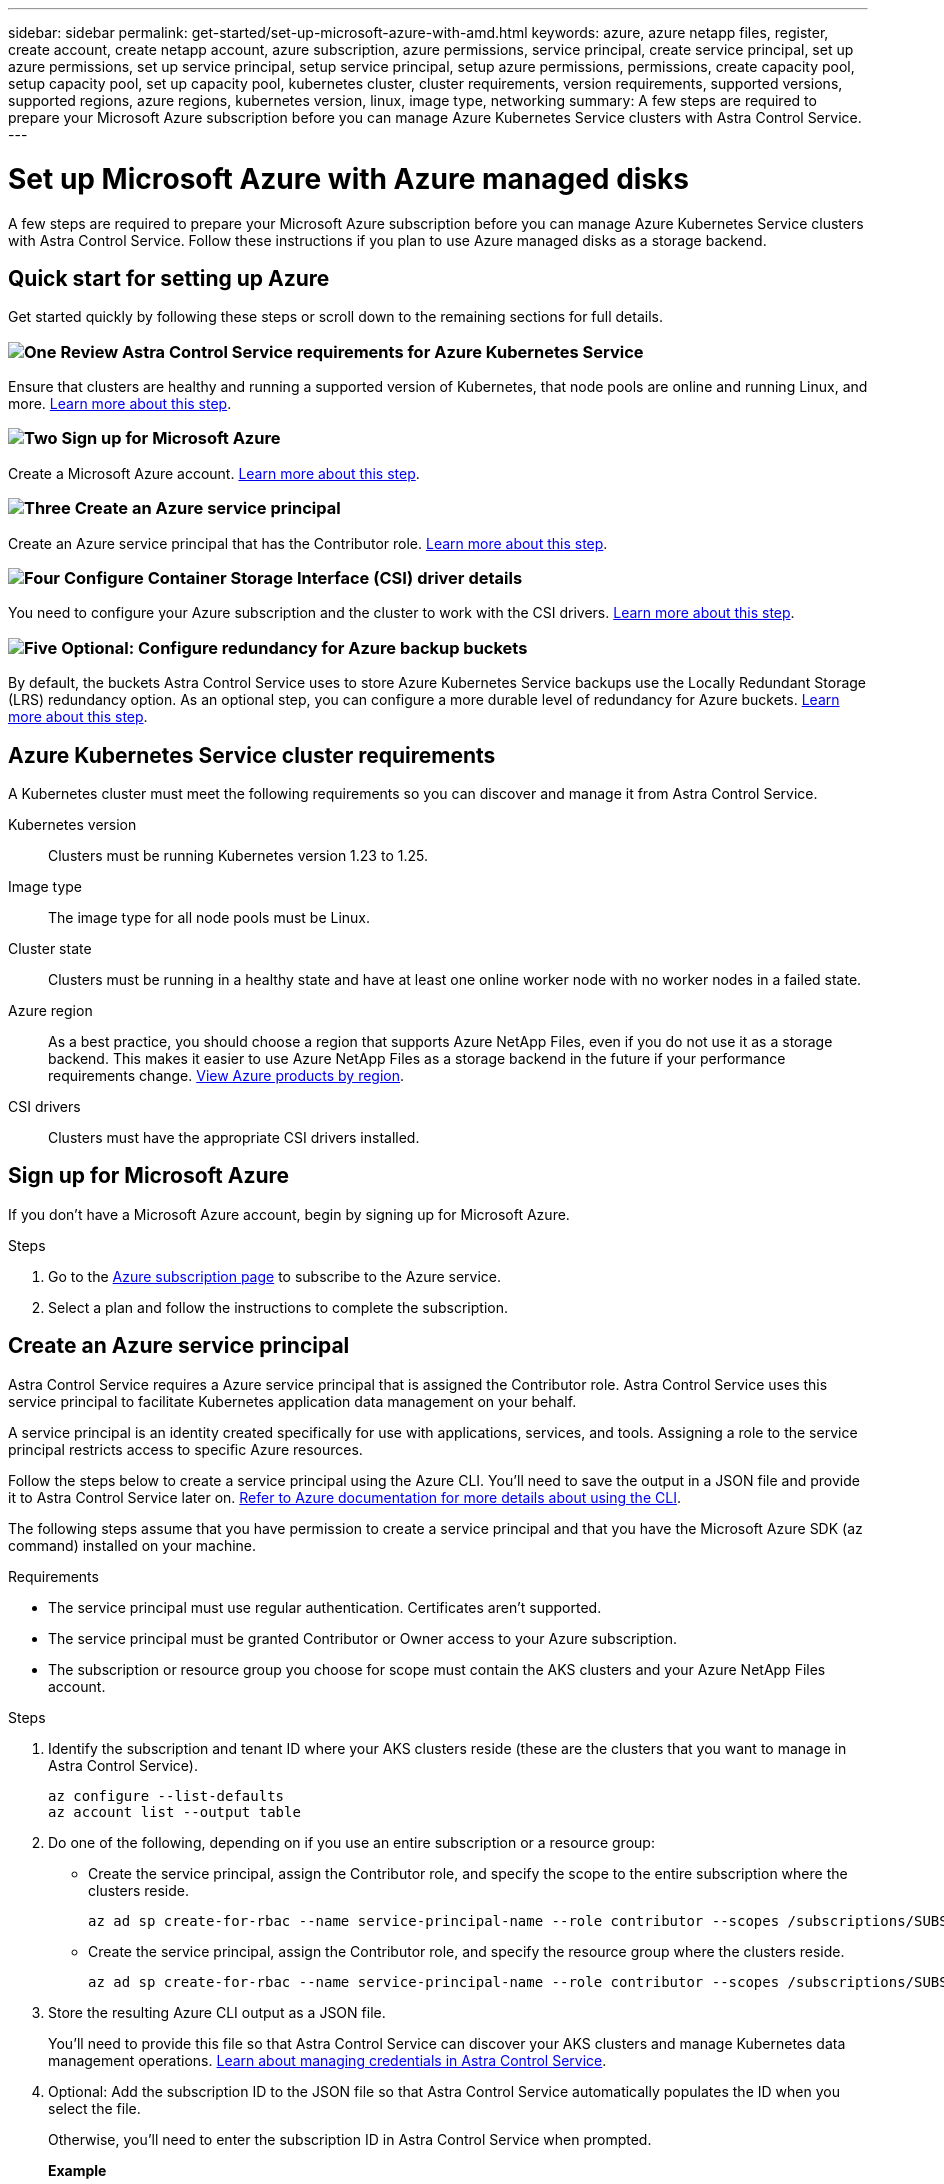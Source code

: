 ---
sidebar: sidebar
permalink: get-started/set-up-microsoft-azure-with-amd.html
keywords: azure, azure netapp files, register, create account, create netapp account, azure subscription, azure permissions, service principal, create service principal, set up azure permissions, set up service principal, setup service principal, setup azure permissions, permissions, create capacity pool, setup capacity pool, set up capacity pool, kubernetes cluster, cluster requirements, version requirements, supported versions, supported regions, azure regions, kubernetes version, linux, image type, networking
summary: A few steps are required to prepare your Microsoft Azure subscription before you can manage Azure Kubernetes Service clusters with Astra Control Service.
---

= Set up Microsoft Azure with Azure managed disks
:hardbreaks:
:icons: font
:imagesdir: ../media/get-started/

[.lead]
A few steps are required to prepare your Microsoft Azure subscription before you can manage Azure Kubernetes Service clusters with Astra Control Service. Follow these instructions if you plan to use Azure managed disks as a storage backend.

//NOTE: Support for using Azure Managed Disks as a storage backend service is in initial preview status with this release.

== Quick start for setting up Azure

Get started quickly by following these steps or scroll down to the remaining sections for full details.

=== image:https://raw.githubusercontent.com/NetAppDocs/common/main/media/number-1.png[One] Review Astra Control Service requirements for Azure Kubernetes Service

[role="quick-margin-para"]
Ensure that clusters are healthy and running a supported version of Kubernetes, that node pools are online and running Linux, and more. <<Azure Kubernetes Service cluster requirements,Learn more about this step>>.

=== image:https://raw.githubusercontent.com/NetAppDocs/common/main/media/number-2.png[Two] Sign up for Microsoft Azure

[role="quick-margin-para"]
Create a Microsoft Azure account. <<Sign up for Microsoft Azure,Learn more about this step>>.

=== image:https://raw.githubusercontent.com/NetAppDocs/common/main/media/number-3.png[Three] Create an Azure service principal

[role="quick-margin-para"]
Create an Azure service principal that has the Contributor role. <<Create an Azure service principal,Learn more about this step>>.

=== image:https://raw.githubusercontent.com/NetAppDocs/common/main/media/number-4.png[Four] Configure Container Storage Interface (CSI) driver details

[role="quick-margin-para"]
You need to configure your Azure subscription and the cluster to work with the CSI drivers. <<Configure Container Storage Interface (CSI) driver details,Learn more about this step>>.

=== image:https://raw.githubusercontent.com/NetAppDocs/common/main/media/number-5.png[Five] Optional: Configure redundancy for Azure backup buckets

[role="quick-margin-para"]
By default, the buckets Astra Control Service uses to store Azure Kubernetes Service backups use the Locally Redundant Storage (LRS) redundancy option. As an optional step, you can configure a more durable level of redundancy for Azure buckets. <<Optional: Configure redundancy for Azure backup buckets,Learn more about this step>>.

== Azure Kubernetes Service cluster requirements

A Kubernetes cluster must meet the following requirements so you can discover and manage it from Astra Control Service.

Kubernetes version:: Clusters must be running Kubernetes version 1.23 to 1.25.

Image type:: The image type for all node pools must be Linux.

Cluster state:: Clusters must be running in a healthy state and have at least one online worker node with no worker nodes in a failed state.

Azure region:: As a best practice, you should choose a region that supports Azure NetApp Files, even if you do not use it as a storage backend. This makes it easier to use Azure NetApp Files as a storage backend in the future if your performance requirements change. https://azure.microsoft.com/en-us/global-infrastructure/services/?products=netapp[View Azure products by region^].

//Private networking:: Private networking must not be enabled on a cluster.

//External volume snapshot controller:: Clusters must have a CSI volume snapshot controller installed. This controller is installed by default starting with K8s version 1.21, but you'll need to check on clusters running versions 1.19 and 1.20. https://docs.netapp.com/us-en/trident/trident-use/vol-snapshots.html[Learn more about an external snapshot controller for on-demand volume snapshots^].

CSI drivers:: Clusters must have the appropriate CSI drivers installed.

== Sign up for Microsoft Azure
If you don't have a Microsoft Azure account, begin by signing up for Microsoft Azure.

.Steps

. Go to the https://azure.microsoft.com/en-us/free/[Azure subscription page^] to subscribe to the Azure service.
. Select a plan and follow the instructions to complete the subscription.

== Create an Azure service principal

Astra Control Service requires a Azure service principal that is assigned the Contributor role. Astra Control Service uses this service principal to facilitate Kubernetes application data management on your behalf.

A service principal is an identity created specifically for use with applications, services, and tools. Assigning a role to the service principal restricts access to specific Azure resources.

Follow the steps below to create a service principal using the Azure CLI. You'll need to save the output in a JSON file and provide it to Astra Control Service later on. https://docs.microsoft.com/en-us/cli/azure/create-an-azure-service-principal-azure-cli[Refer to Azure documentation for more details about using the CLI^].

The following steps assume that you have permission to create a service principal and that you have the Microsoft Azure SDK (az command) installed on your machine.

.Requirements

*	The service principal must use regular authentication. Certificates aren't supported.
*	The service principal must be granted Contributor or Owner access to your Azure subscription.
* The subscription or resource group you choose for scope must contain the AKS clusters and your Azure NetApp Files account.

.Steps

. Identify the subscription and tenant ID where your AKS clusters reside (these are the clusters that you want to manage in Astra Control Service).
+
[source,azureCLI]
az configure --list-defaults
az account list --output table

. Do one of the following, depending on if you use an entire subscription or a resource group:

* Create the service principal, assign the Contributor role, and specify the scope to the entire subscription where the clusters reside.
+
[source,azurecli]
az ad sp create-for-rbac --name service-principal-name --role contributor --scopes /subscriptions/SUBSCRIPTION-ID

* Create the service principal, assign the Contributor role, and specify the resource group where the clusters reside.
+
[source,azurecli]
az ad sp create-for-rbac --name service-principal-name --role contributor --scopes /subscriptions/SUBSCRIPTION-ID/resourceGroups/RESOURCE-GROUP-ID

. Store the resulting Azure CLI output as a JSON file.
+
You'll need to provide this file so that Astra Control Service can discover your AKS clusters and manage Kubernetes data management operations. link:../use/manage-credentials.html[Learn about managing credentials in Astra Control Service].

. Optional: Add the subscription ID to the JSON file so that Astra Control Service automatically populates the ID when you select the file.
+
Otherwise, you'll need to enter the subscription ID in Astra Control Service when prompted.
+
*Example*
+
[source,JSON]
{
  "appId": "0db3929a-bfb0-4c93-baee-aaf8",
  "displayName": "sp-example-dev-sandbox",
  "name": "http://sp-example-dev-sandbox",
  "password": "mypassword",
  "tenant": "011cdf6c-7512-4805-aaf8-7721afd8ca37",
  "subscriptionId": "99ce999a-8c99-99d9-a9d9-99cce99f99ad"
}

. Optional: Test your service principal. Choose from the following example commands depending on the scope your service principal uses.
+
.Subscription scope
[source,azurecli]
az login --service-principal --username APP-ID-SERVICEPRINCIPAL --password PASSWORD --tenant TENANT-ID
az group list --subscription SUBSCRIPTION-ID
az aks list --subscription SUBSCRIPTION-ID
az storage container list --account-name STORAGE-ACCOUNT-NAME
+
.Resource group scope
[source,azurecli]
az login --service-principal --username APP-ID-SERVICEPRINCIPAL --password PASSWORD --tenant TENANT-ID
az aks list --subscription SUBSCRIPTION-ID --resource-group RESOURCE-GROUP-ID

== Configure Container Storage Interface (CSI) driver details
To use Azure managed disks with Astra Control Service, you'll need to install the required CSI drivers.

//To use Azure managed disks with Astra Control Service, you'll first need to configure CSI volume snapshot capability for Kubernetes versions older than 1.21 and also install the required CSI drivers.

////
=== Install a CSI volume snapshot controller for Kubernetes 1.19
If you are using Kubernetes version 1.19, follow these instructions to install a volume snapshot controller.

.Steps

. Install volume snapshot CRDs.
+
[source,kubectl]
kubectl apply -f https://raw.githubusercontent.com/kubernetes-csi/external-snapshotter/release-3.0/client/config/crd/snapshot.storage.k8s.io_volumesnapshotclasses.yaml
kubectl apply -f https://raw.githubusercontent.com/kubernetes-csi/external-snapshotter/release-3.0/client/config/crd/snapshot.storage.k8s.io_volumesnapshotcontents.yaml
kubectl apply -f https://raw.githubusercontent.com/kubernetes-csi/external-snapshotter/release-3.0/client/config/crd/snapshot.storage.k8s.io_volumesnapshots.yaml

. Create the snapshot controller.
+
If you want the snapshot controller in a specific namespace, download and edit the following files before you apply them.
+
[source,kubectl]
kubectl apply -f https://raw.githubusercontent.com/kubernetes-csi/external-snapshotter/release-3.0/deploy/kubernetes/snapshot-controller/rbac-snapshot-controller.yaml
kubectl apply -f https://raw.githubusercontent.com/kubernetes-csi/external-snapshotter/release-3.0/deploy/kubernetes/snapshot-controller/setup-snapshot-controller.yaml

=== Install a CSI volume snapshot controller for Kubernetes 1.20
If you are using Kubernetes version 1.20, follow these instructions to install a volume snapshot controller.

.Steps

. Install volume snapshot CRDs.
+
[source,kubectl]
kubectl apply -f https://raw.githubusercontent.com/kubernetes-csi/external-snapshotter/v4.0.0/client/config/crd/snapshot.storage.k8s.io_volumesnapshotclasses.yaml
kubectl apply -f https://raw.githubusercontent.com/kubernetes-csi/external-snapshotter/v4.0.0/client/config/crd/snapshot.storage.k8s.io_volumesnapshotcontents.yaml
kubectl apply -f https://raw.githubusercontent.com/kubernetes-csi/external-snapshotter/v4.0.0/client/config/crd/snapshot.storage.k8s.io_volumesnapshots.yaml

. Create the snapshot controller.
+
If you want the snapshot controller in a specific namespace, download and edit the following files before you apply them.
+
[source,kubectl]
kubectl apply -f https://raw.githubusercontent.com/kubernetes-csi/external-snapshotter/v4.0.0/deploy/kubernetes/snapshot-controller/rbac-snapshot-controller.yaml
kubectl apply -f https://raw.githubusercontent.com/kubernetes-csi/external-snapshotter/v4.0.0/deploy/kubernetes/snapshot-controller/setup-snapshot-controller.yaml

////


=== Enable the CSI driver feature in your Azure subscription
Before you install the CSI drivers, you need to enable the CSI driver feature in your Azure subscription.

.Steps
. Open the Azure command line interface.
. Run the following command to register the driver:
+
[source,console]
----
az feature register --namespace "Microsoft.ContainerService" --name "EnableAzureDiskFileCSIDriver"
----
. Run the following command to ensure the change is propagated:
+
[source,console]
----
az provider register -n Microsoft.ContainerService
----
+
You should see output similar to the following:
----
{
"id": "/subscriptions/b200155f-001a-43be-87be-3edde83acef4/providers/Microsoft.Features/providers/Microsoft.ContainerService/features/EnableAzureDiskFileCSIDriver",
"name": "Microsoft.ContainerService/EnableAzureDiskFileCSIDriver",
"properties": {
   "state": "Registering"
},
"type": "Microsoft.Features/providers/features"
}
----

=== Install the Azure managed disk CSI drivers in your Azure Kubernetes Service cluster
You can install the Azure CSI drivers to complete your preparation.

.Step
. Go to https://docs.microsoft.com/en-us/azure/aks/csi-storage-drivers[the Microsoft CSI driver documentation^].
. Follow the instructions to install the required CSI drivers.

== Optional: Configure redundancy for Azure backup buckets
You can configure a more durable redundancy level for Azure backup buckets. By default, the buckets Astra Control Service uses to store Azure Kubernetes Service backups use the Locally Redundant Storage (LRS) redundancy option. To use a more durable redundancy option for Azure buckets, you need to do the following:

.Steps

. Create an Azure storage account that uses the redundancy level you need using https://docs.microsoft.com/en-us/azure/storage/common/storage-account-create?tabs=azure-portal[these instructions^].
. Create an Azure container in the new storage account using https://docs.microsoft.com/en-us/azure/storage/blobs/storage-quickstart-blobs-portal[these instructions^].
. Add the container as a bucket to Astra Control Service. See link:../use/manage-buckets.html#add-an-additional-bucket[Add an additional bucket].
. (Optional) To use the newly created bucket as the default bucket for Azure backups, set it as the default bucket for Azure. See link:../use/manage-buckets.html#change-the-default-bucket[Change the default bucket].
